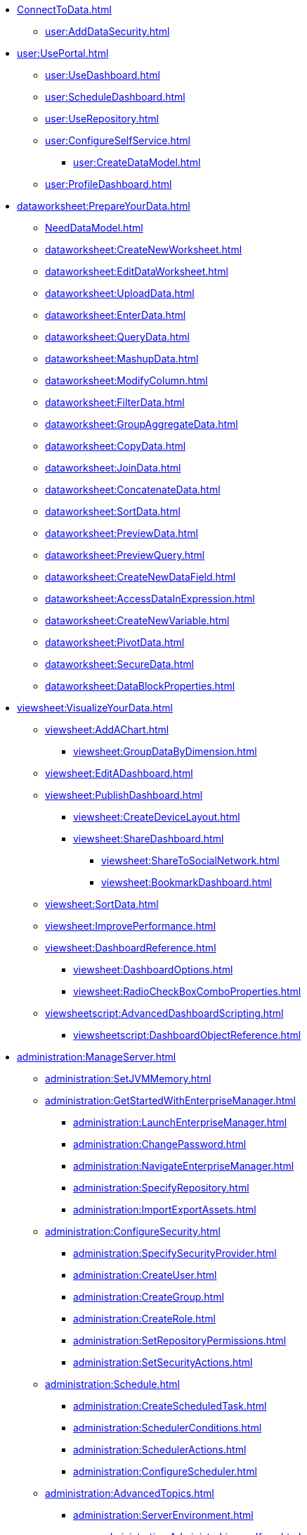 * xref:ConnectToData.adoc[]
** xref:user:AddDataSecurity.adoc[]
* xref:user:UsePortal.adoc[]
** xref:user:UseDashboard.adoc[]
** xref:user:ScheduleDashboard.adoc[]
** xref:user:UseRepository.adoc[]
** xref:user:ConfigureSelfService.adoc[]
*** xref:user:CreateDataModel.adoc[]
** xref:user:ProfileDashboard.adoc[]
* xref:dataworksheet:PrepareYourData.adoc[]
** xref:NeedDataModel.adoc[]
** xref:dataworksheet:CreateNewWorksheet.adoc[]
** xref:dataworksheet:EditDataWorksheet.adoc[]
** xref:dataworksheet:UploadData.adoc[]
** xref:dataworksheet:EnterData.adoc[]
** xref:dataworksheet:QueryData.adoc[]
** xref:dataworksheet:MashupData.adoc[]
** xref:dataworksheet:ModifyColumn.adoc[]
** xref:dataworksheet:FilterData.adoc[]
** xref:dataworksheet:GroupAggregateData.adoc[]
** xref:dataworksheet:CopyData.adoc[]
** xref:dataworksheet:JoinData.adoc[]
** xref:dataworksheet:ConcatenateData.adoc[]
** xref:dataworksheet:SortData.adoc[]
** xref:dataworksheet:PreviewData.adoc[]
** xref:dataworksheet:PreviewQuery.adoc[]
** xref:dataworksheet:CreateNewDataField.adoc[]
** xref:dataworksheet:AccessDataInExpression.adoc[]
** xref:dataworksheet:CreateNewVariable.adoc[]
** xref:dataworksheet:PivotData.adoc[]
** xref:dataworksheet:SecureData.adoc[]
** xref:dataworksheet:DataBlockProperties.adoc[]
* xref:viewsheet:VisualizeYourData.adoc[]
** xref:viewsheet:AddAChart.adoc[]
*** xref:viewsheet:GroupDataByDimension.adoc[]
** xref:viewsheet:EditADashboard.adoc[]
** xref:viewsheet:PublishDashboard.adoc[]
*** xref:viewsheet:CreateDeviceLayout.adoc[]
*** xref:viewsheet:ShareDashboard.adoc[]
**** xref:viewsheet:ShareToSocialNetwork.adoc[]
**** xref:viewsheet:BookmarkDashboard.adoc[]
** xref:viewsheet:SortData.adoc[]
** xref:viewsheet:ImprovePerformance.adoc[]
** xref:viewsheet:DashboardReference.adoc[]
*** xref:viewsheet:DashboardOptions.adoc[]
*** xref:viewsheet:RadioCheckBoxComboProperties.adoc[]
** xref:viewsheetscript:AdvancedDashboardScripting.adoc[]
*** xref:viewsheetscript:DashboardObjectReference.adoc[]
* xref:administration:ManageServer.adoc[]
** xref:administration:SetJVMMemory.adoc[]
** xref:administration:GetStartedWithEnterpriseManager.adoc[]
*** xref:administration:LaunchEnterpriseManager.adoc[]
*** xref:administration:ChangePassword.adoc[]
*** xref:administration:NavigateEnterpriseManager.adoc[]
*** xref:administration:SpecifyRepository.adoc[]
*** xref:administration:ImportExportAssets.adoc[]
** xref:administration:ConfigureSecurity.adoc[]
*** xref:administration:SpecifySecurityProvider.adoc[]
*** xref:administration:CreateUser.adoc[]
*** xref:administration:CreateGroup.adoc[]
*** xref:administration:CreateRole.adoc[]
*** xref:administration:SetRepositoryPermissions.adoc[]
*** xref:administration:SetSecurityActions.adoc[]
** xref:administration:Schedule.adoc[]
*** xref:administration:CreateScheduledTask.adoc[]
*** xref:administration:SchedulerConditions.adoc[]
*** xref:administration:SchedulerActions.adoc[]
*** xref:administration:ConfigureScheduler.adoc[]
** xref:administration:AdvancedTopics.adoc[]
*** xref:administration:ServerEnvironment.adoc[]
**** xref:administration:AdministerLicenseKeys.adoc[]
**** xref:administration:ConfigureServerClustering.adoc[]
*** xref:administration:Presentation.adoc[]
**** xref:administration:GeneralFormat.adoc[]
**** xref:administration:Themes.adoc[]
** xref:administration:Storage.adoc[]
*** xref:administration:BackUpStoredAssets.adoc[]
*** xref:administration:ManageDriversPlugins.adoc[]
** xref:administration:MaterializedView.adoc[]
*** xref:administration:IncrementalUpdate.adoc[]

